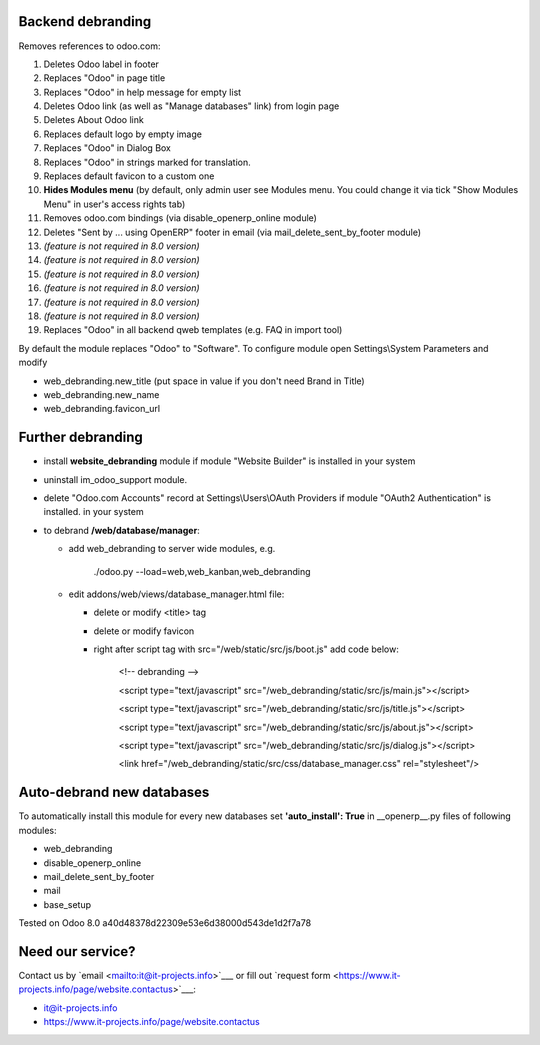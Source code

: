 Backend debranding
==================

Removes references to odoo.com:

1. Deletes Odoo label in footer
2. Replaces "Odoo" in page title
3. Replaces "Odoo" in help message for empty list
4. Deletes Odoo link (as well as "Manage databases" link) from login page
5. Deletes About Odoo link
6. Replaces default logo by empty image
7. Replaces "Odoo" in Dialog Box
8. Replaces "Odoo" in strings marked for translation.
9. Replaces default favicon to a custom one
10. **Hides Modules menu** (by default, only admin user see Modules menu. You could change it via tick "Show Modules Menu" in user's access rights tab)
11. Removes odoo.com bindings (via disable_openerp_online module)
12. Deletes "Sent by ... using OpenERP" footer in email (via mail_delete_sent_by_footer module)
13. *(feature is not required in 8.0 version)*
14. *(feature is not required in 8.0 version)*
15. *(feature is not required in 8.0 version)*
16. *(feature is not required in 8.0 version)*
17. *(feature is not required in 8.0 version)*
18. *(feature is not required in 8.0 version)*
19. Replaces "Odoo" in all backend qweb templates (e.g. FAQ in import tool)

By default the module replaces "Odoo" to "Software". To configure
module open Settings\\System Parameters and modify

* web_debranding.new_title (put space in value if you don't need Brand in Title)
* web_debranding.new_name
* web_debranding.favicon_url

Further debranding
==================

* install **website_debranding** module if module "Website Builder" is installed in your system
* uninstall im_odoo_support module.
* delete "Odoo.com Accounts" record at Settings\\Users\\OAuth Providers if module "OAuth2 Authentication" is installed. in your system
* to debrand **/web/database/manager**:

  * add web_debranding to server wide modules, e.g.

	./odoo.py --load=web,web_kanban,web_debranding

  * edit addons/web/views/database_manager.html file:

    * delete or modify <title> tag
    * delete or modify favicon
    * right after script tag with src="/web/static/src/js/boot.js" add code below:
    
          <!-- debranding -->
    
          <script type="text/javascript" src="/web_debranding/static/src/js/main.js"></script>
    
          <script type="text/javascript" src="/web_debranding/static/src/js/title.js"></script>
    
          <script type="text/javascript" src="/web_debranding/static/src/js/about.js"></script>
    
          <script type="text/javascript" src="/web_debranding/static/src/js/dialog.js"></script>
    
          <link href="/web_debranding/static/src/css/database_manager.css" rel="stylesheet"/>

Auto-debrand new databases
==========================
To automatically install this module for every new databases set **'auto_install': True** in __openerp__.py files of following modules:

* web_debranding
* disable_openerp_online
* mail_delete_sent_by_footer
* mail
* base_setup
  

Tested on Odoo 8.0 a40d48378d22309e53e6d38000d543de1d2f7a78

Need our service?
=================

Contact us by `email <mailto:it@it-projects.info>`___ or fill out `request form <https://www.it-projects.info/page/website.contactus>`___:

* it@it-projects.info
* https://www.it-projects.info/page/website.contactus
